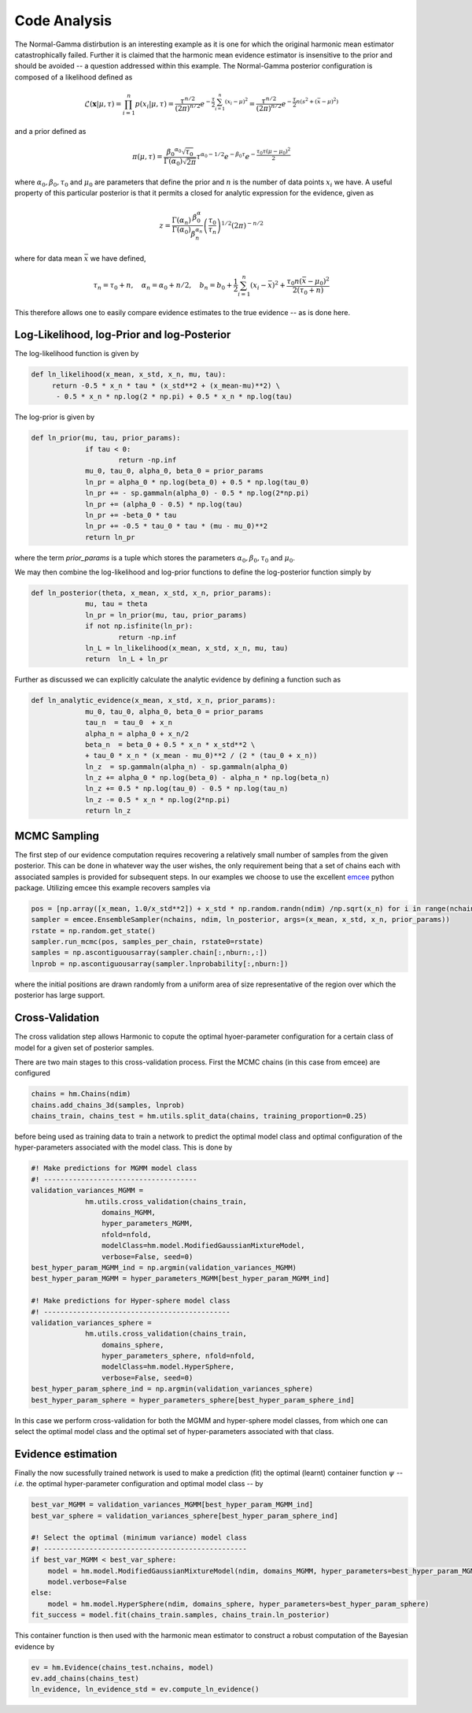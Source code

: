 **************************
Code Analysis
**************************
The Normal-Gamma distirbution is an interesting example as it is one for which the original harmonic mean estimator catastrophically failed. Further it is claimed that the harmonic mean evidence estimator is insensitive to the prior and should be avoided -- a question addressed within this example. The Normal-Gamma posterior configuration is composed of a likelihood defined as

.. math:: \mathcal{L}(\mathbf{x}|\mu,\tau) = \prod_{i=1}^n p(x_i \vert \mu, \tau)
		  = \frac{\tau^{n/2}}{(2\pi)^{n/2}} e^{-\frac{\tau}{2}\sum_{i=1}^n(x_i-\mu)^2}
		  =\frac{\tau^{n/2}}{(2\pi)^{n/2}} e^{-\frac{\tau}{2} n (s^2 + (\bar{x} - \mu)^2)}

and a prior defined as

.. math:: \pi(\mu, \tau) = \frac{{\beta_0}^{\alpha_0} 		\sqrt{\tau_0}}{\Gamma(\alpha_0)\sqrt{2\pi}}\tau^{\alpha_0-1/2} e^{-\beta_0\tau}
		  e^{-\frac{\tau_0\tau(\mu-\mu_0)^2}{2}}

where :math:`\alpha_0, \beta_0, \tau_0` and :math:`\mu_0` are parameters that define the prior and :math:`n` is the number of data points :math:`x_i` we have. 
A useful property of this particular posterior is that it permits a closed for analytic expression for the evidence, given as

.. math:: z = \frac{\Gamma(\alpha_n)}{\Gamma(\alpha_0)}\frac{\beta^\alpha_0}{\beta_n^{\alpha_n}}\left(\frac{\tau_0}{\tau_n}\right)^{1/2}(2\pi)^{-n/2}

where for data mean :math:`\bar{x}` we have defined,

.. math:: \tau_n = \tau_0 + n, \quad \alpha_n = \alpha_0 + n/2, \quad b_n = b_0 +  \frac{1}{2}\sum_{i=1}^n(x_i - \bar{x})^2 + \frac{\tau_0 n(\bar{x}-\mu_0)^2}{2(\tau_0 + n)}

This therefore allows one to easily compare evidence estimates to the true evidence -- as is done here.


Log-Likelihood, log-Prior and log-Posterior
==========================

The log-likelihood function is given by

.. code-block:: python

   def ln_likelihood(x_mean, x_std, x_n, mu, tau):
    	return -0.5 * x_n * tau * (x_std**2 + (x_mean-mu)**2) \
       	 - 0.5 * x_n * np.log(2 * np.pi) + 0.5 * x_n * np.log(tau)

The log-prior is given by

.. code-block:: python

   def ln_prior(mu, tau, prior_params):
   		if tau < 0:
        		return -np.inf
   		mu_0, tau_0, alpha_0, beta_0 = prior_params
   		ln_pr = alpha_0 * np.log(beta_0) + 0.5 * np.log(tau_0)
   		ln_pr += - sp.gammaln(alpha_0) - 0.5 * np.log(2*np.pi)
   		ln_pr += (alpha_0 - 0.5) * np.log(tau)
   		ln_pr += -beta_0 * tau
   		ln_pr += -0.5 * tau_0 * tau * (mu - mu_0)**2
   		return ln_pr

where the term *prior_params* is a tuple which stores the parameters :math:`\alpha_0, \beta_0, \tau_0` and :math:`\mu_0`.

We may then combine the log-likelihood and log-prior functions to define the log-posterior function simply by

.. code-block:: python
	
   def ln_posterior(theta, x_mean, x_std, x_n, prior_params):
   		mu, tau = theta
   		ln_pr = ln_prior(mu, tau, prior_params)
   		if not np.isfinite(ln_pr):
       			return -np.inf
   		ln_L = ln_likelihood(x_mean, x_std, x_n, mu, tau)
   		return  ln_L + ln_pr

Further as discussed we can explicitly calculate the analytic evidence by defining a function such as 

.. code-block:: python

   def ln_analytic_evidence(x_mean, x_std, x_n, prior_params):
   		mu_0, tau_0, alpha_0, beta_0 = prior_params
   		tau_n  = tau_0  + x_n
   		alpha_n = alpha_0 + x_n/2
   		beta_n  = beta_0 + 0.5 * x_n * x_std**2 \
       		+ tau_0 * x_n * (x_mean - mu_0)**2 / (2 * (tau_0 + x_n))
   		ln_z  = sp.gammaln(alpha_n) - sp.gammaln(alpha_0)
   		ln_z += alpha_0 * np.log(beta_0) - alpha_n * np.log(beta_n)
   		ln_z += 0.5 * np.log(tau_0) - 0.5 * np.log(tau_n)
   		ln_z -= 0.5 * x_n * np.log(2*np.pi)
   		return ln_z
	

MCMC Sampling
==========================
The first step of our evidence computation requires recovering a relatively small number of samples from the given posterior. This can be done in whatever way the user wishes, the only requirement being that a set of chains each with associated samples is provided for subsequent steps.
In our examples we choose to use the excellent `emcee  <http://dfm.io/emcee/current/>`_ python package. Utilizing emcee this example recovers samples via 

.. code-block:: python

   pos = [np.array([x_mean, 1.0/x_std**2]) + x_std * np.random.randn(ndim) /np.sqrt(x_n) for i in range(nchains)]
   sampler = emcee.EnsembleSampler(nchains, ndim, ln_posterior, args=(x_mean, x_std, x_n, prior_params))
   rstate = np.random.get_state()
   sampler.run_mcmc(pos, samples_per_chain, rstate0=rstate)
   samples = np.ascontiguousarray(sampler.chain[:,nburn:,:])
   lnprob = np.ascontiguousarray(sampler.lnprobability[:,nburn:])

where the initial positions are drawn randomly from a uniform area of size representative of the region over which the posterior has large support.

Cross-Validation 
==========================
The cross validation step allows Harmonic to copute the optimal hyoer-parameter configuration for a certain class of model for a given set of posterior samples.

There are two main stages to this cross-validation process. First the MCMC chains (in this case from emcee) are configured

.. code-block:: python

   chains = hm.Chains(ndim)
   chains.add_chains_3d(samples, lnprob)
   chains_train, chains_test = hm.utils.split_data(chains, training_proportion=0.25)

before being used as training data to train a network to predict the optimal model class and optimal configuration of the hyper-parameters associated with the model class. This is done by

.. code-block:: python

   #! Make predictions for MGMM model class
   #! -------------------------------------
   validation_variances_MGMM = 
                hm.utils.cross_validation(chains_train,
                    domains_MGMM, 
                    hyper_parameters_MGMM, 
                    nfold=nfold,
                    modelClass=hm.model.ModifiedGaussianMixtureModel, 
                    verbose=False, seed=0)
   best_hyper_param_MGMM_ind = np.argmin(validation_variances_MGMM)
   best_hyper_param_MGMM = hyper_parameters_MGMM[best_hyper_param_MGMM_ind]

   #! Make predictions for Hyper-sphere model class
   #! ---------------------------------------------
   validation_variances_sphere = 
                hm.utils.cross_validation(chains_train,
                    domains_sphere, 
                    hyper_parameters_sphere, nfold=nfold,
                    modelClass=hm.model.HyperSphere,
                    verbose=False, seed=0)
   best_hyper_param_sphere_ind = np.argmin(validation_variances_sphere)
   best_hyper_param_sphere = hyper_parameters_sphere[best_hyper_param_sphere_ind]

In this case we perform cross-validation for both the MGMM and hyper-sphere model classes, from which one can select the optimal model class and the optimal set of hyper-parameters associated with that class.

Evidence estimation
==========================

Finally the now sucessfully trained network is used to make a prediction (fit) the optimal (learnt) container function :math:`\psi` -- *i.e.* the optimal hyper-parameter configuration and optimal model class -- by

.. code-block:: python

   best_var_MGMM = validation_variances_MGMM[best_hyper_param_MGMM_ind]
   best_var_sphere = validation_variances_sphere[best_hyper_param_sphere_ind]

   #! Select the optimal (minimum variance) model class
   #! -------------------------------------------------
   if best_var_MGMM < best_var_sphere:
       model = hm.model.ModifiedGaussianMixtureModel(ndim, domains_MGMM, hyper_parameters=best_hyper_param_MGMM)
       model.verbose=False
   else:
       model = hm.model.HyperSphere(ndim, domains_sphere, hyper_parameters=best_hyper_param_sphere)
   fit_success = model.fit(chains_train.samples, chains_train.ln_posterior)

This container function is then used with the harmonic mean estimator to construct a robust computation of the Bayesian evidence by

.. code-block:: python

   ev = hm.Evidence(chains_test.nchains, model)    
   ev.add_chains(chains_test)
   ln_evidence, ln_evidence_std = ev.compute_ln_evidence()






